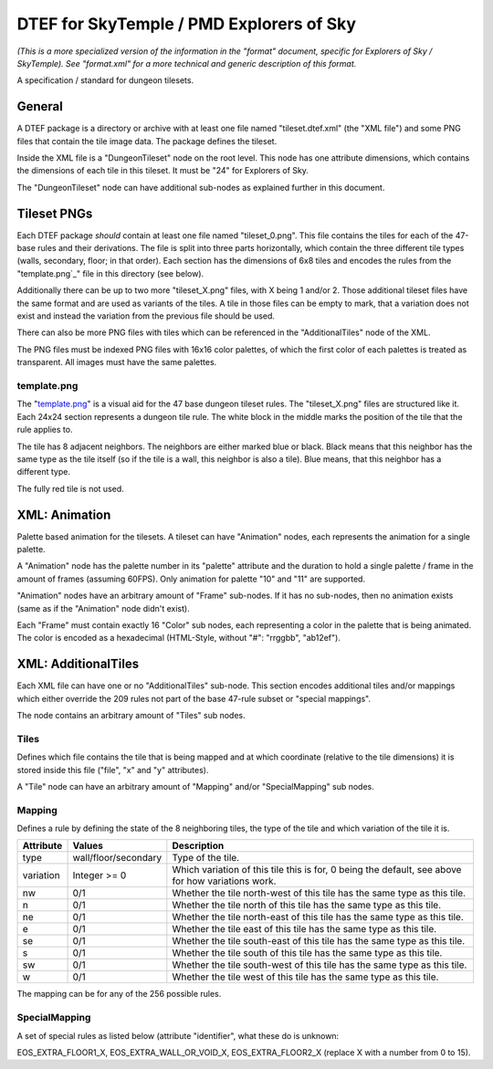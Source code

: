 DTEF for SkyTemple / PMD Explorers of Sky
=========================================
*(This is a more specialized version of the information in the "format" document,
specific for Explorers of Sky / SkyTemple).
See "format.xml" for a more technical and generic description of this format.*

A specification / standard for dungeon tilesets.

General
-------
A DTEF package is a directory or archive with at least one file named "tileset.dtef.xml" (the "XML file")
and some PNG files that contain the tile image data. The package defines the tileset.

Inside the XML file is a "DungeonTileset" node on the root level. This node has one attribute dimensions,
which contains the dimensions of each tile in this tileset. It must be "24" for Explorers of Sky.

The "DungeonTileset" node can have additional sub-nodes as explained further in this document.

Tileset PNGs
------------
Each DTEF package *should* contain at least one file named "tileset_0.png". This file contains the tiles for each
of the 47-base rules and their derivations. The file is split into three parts horizontally, which contain the three
different tile types (walls, secondary, floor; in that order). Each section has the dimensions of 6x8 tiles and
encodes the rules from the "template.png`_" file in this directory (see below).

Additionally there can be up to two more "tileset_X.png" files, with X being 1 and/or 2. Those additional tileset
files have the same format and are used as variants of the tiles. A tile in those files can be empty to mark, that
a variation does not exist and instead the variation from the previous file should be used.

There can also be more PNG files with tiles which can be referenced in the "AdditionalTiles" node of the XML.

The PNG files must be indexed PNG files with 16x16 color palettes, of which the first color of each palettes is
treated as transparent. All images must have the same palettes.

template.png
~~~~~~~~~~~~

.. _tileset.png: https://github.com/SkyTemple/skytemple-dtef/blob/main/docs/tileset.png

The "`template.png`_" is a visual aid for the 47 base dungeon tileset rules. The "tileset_X.png" files are structured
like it. Each 24x24 section represents a dungeon tile rule.
The white block in the middle marks the position of the tile that the rule applies to.

The tile has 8 adjacent neighbors. The neighbors are either marked blue or black. Black means that this neighbor
has the same type as the tile itself (so if the tile is a wall, this neighbor is also a tile). Blue means, that this
neighbor has a different type.

The fully red tile is not used.

XML: Animation
--------------
Palette based animation for the tilesets. A tileset can have "Animation" nodes, each represents the animation for a
single palette.

A "Animation" node has the palette number in its "palette" attribute and the duration to hold a single palette / frame
in the amount of frames (assuming 60FPS). Only animation for palette "10" and "11" are supported.

"Animation" nodes have an arbitrary amount of "Frame" sub-nodes. If it has no sub-nodes, then no animation exists (same
as if the "Animation" node didn't exist).

Each "Frame" must contain exactly 16 "Color" sub nodes, each representing a color in the palette that is being animated.
The color is encoded as a hexadecimal (HTML-Style, without "#": "rrggbb", "ab12ef").

XML: AdditionalTiles
--------------------
Each XML file can have one or no "AdditionalTiles" sub-node. This section encodes additional tiles and/or mappings
which either override the 209 rules not part of the base 47-rule subset or "special mappings".

The node contains an arbitrary amount of "Tiles" sub nodes.

Tiles
~~~~~
Defines which file contains the tile that is being mapped and at which coordinate (relative to the tile dimensions)
it is stored inside this file ("file", "x" and "y" attributes).

A "Tile" node can have an arbitrary amount of "Mapping" and/or "SpecialMapping" sub nodes.

Mapping
~~~~~~~
Defines a rule by defining the state of the 8 neighboring tiles, the type of the tile and which variation of the tile it
is.

+-----------+----------------------+---------------------------------------------------------------------------------------------------+
| Attribute | Values               | Description                                                                                       |
+===========+======================+===================================================================================================+
| type      | wall/floor/secondary | Type of the tile.                                                                                 |
+-----------+----------------------+---------------------------------------------------------------------------------------------------+
| variation | Integer >= 0         | Which variation of this tile this is for, 0 being the default, see above for how variations work. |
+-----------+----------------------+---------------------------------------------------------------------------------------------------+
| nw        | 0/1                  | Whether the tile north-west of this tile has the same type as this tile.                          |
+-----------+----------------------+---------------------------------------------------------------------------------------------------+
| n         | 0/1                  | Whether the tile north of this tile has the same type as this tile.                               |
+-----------+----------------------+---------------------------------------------------------------------------------------------------+
| ne        | 0/1                  | Whether the tile north-east of this tile has the same type as this tile.                          |
+-----------+----------------------+---------------------------------------------------------------------------------------------------+
| e         | 0/1                  | Whether the tile east of this tile has the same type as this tile.                                |
+-----------+----------------------+---------------------------------------------------------------------------------------------------+
| se        | 0/1                  | Whether the tile south-east of this tile has the same type as this tile.                          |
+-----------+----------------------+---------------------------------------------------------------------------------------------------+
| s         | 0/1                  | Whether the tile south of this tile has the same type as this tile.                               |
+-----------+----------------------+---------------------------------------------------------------------------------------------------+
| sw        | 0/1                  | Whether the tile south-west of this tile has the same type as this tile.                          |
+-----------+----------------------+---------------------------------------------------------------------------------------------------+
| w         | 0/1                  | Whether the tile west of this tile has the same type as this tile.                                |
+-----------+----------------------+---------------------------------------------------------------------------------------------------+

The mapping can be for any of the 256 possible rules.

SpecialMapping
~~~~~~~~~~~~~~
A set of special rules as listed below (attribute "identifier", what these do is unknown:

EOS_EXTRA_FLOOR1_X, EOS_EXTRA_WALL_OR_VOID_X, EOS_EXTRA_FLOOR2_X (replace X with a number from 0 to 15).
